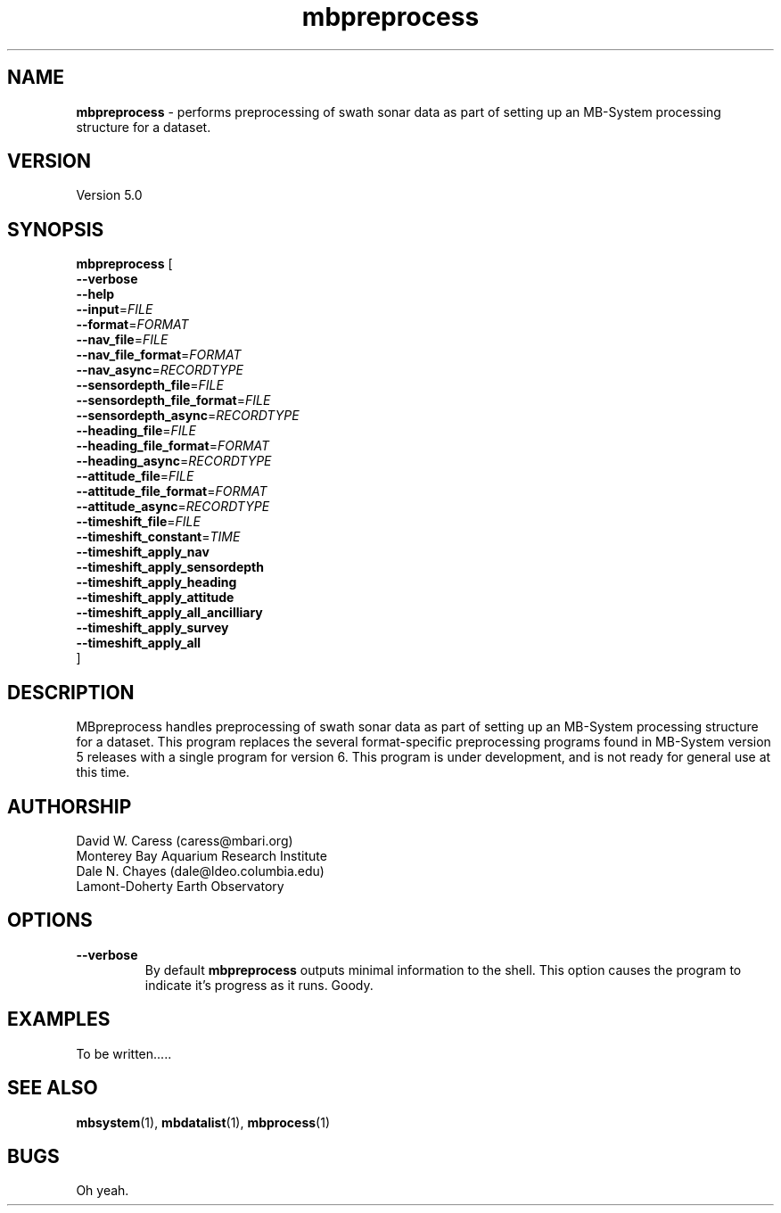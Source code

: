 .TH mbpreprocess 1 "14 March 2014" "MB-System 5.0" "MB-System 5.0"
.SH NAME
\fBmbpreprocess\fP \- performs preprocessing of swath sonar data as part of setting
up an MB-System processing structure for a dataset.

.SH VERSION
Version 5.0

.SH SYNOPSIS
\fBmbpreprocess\fP [ 
.br
\fB--verbose\fP
.br
\fB--help\fP
.br
\fB--input\fP=\fIFILE\fP
.br
\fB--format\fP=\fIFORMAT\fP
.br
\fB--nav_file\fP=\fIFILE\fP
.br
\fB--nav_file_format\fP=\fIFORMAT\fP
.br
\fB--nav_async\fP=\fIRECORDTYPE\fP
.br
\fB--sensordepth_file\fP=\fIFILE\fP
.br
\fB--sensordepth_file_format\fP=\fIFILE\fP
.br
\fB--sensordepth_async\fP=\fIRECORDTYPE\fP
.br
\fB--heading_file\fP=\fIFILE\fP
.br
\fB--heading_file_format\fP=\fIFORMAT\fP
.br
\fB--heading_async\fP=\fIRECORDTYPE\fP
.br
\fB--attitude_file\fP=\fIFILE\fP
.br
\fB--attitude_file_format\fP=\fIFORMAT\fP
.br
\fB--attitude_async\fP=\fIRECORDTYPE\fP
.br
\fB--timeshift_file\fP=\fIFILE\fP
.br
\fB--timeshift_constant\fP=\fITIME\fP
.br
\fB--timeshift_apply_nav\fP
.br
\fB--timeshift_apply_sensordepth\fP
.br
\fB--timeshift_apply_heading\fP
.br
\fB--timeshift_apply_attitude\fP
.br
\fB--timeshift_apply_all_ancilliary\fP
.br
\fB--timeshift_apply_survey\fP
.br
\fB--timeshift_apply_all\fP
.br
]

.SH DESCRIPTION
MBpreprocess handles preprocessing of swath sonar data as part of setting
up an MB-System processing structure for a dataset. This program replaces
the several format-specific preprocessing programs
found in MB-System version 5 releases with a single program for version 6.
This program is under development, and is not ready for general use at
this time.

.SH AUTHORSHIP
David W. Caress (caress@mbari.org)
.br
  Monterey Bay Aquarium Research Institute
.br
Dale N. Chayes (dale@ldeo.columbia.edu)
.br
  Lamont-Doherty Earth Observatory

.SH OPTIONS
.TP
.B --verbose
By default \fBmbpreprocess\fP outputs minimal information to the shell. This option
causes the program to indicate it's progress as it runs. Goody.

.SH EXAMPLES
To be written.....

.SH SEE ALSO
\fBmbsystem\fP(1), \fBmbdatalist\fP(1), \fBmbprocess\fP(1)

.SH BUGS
Oh yeah.
